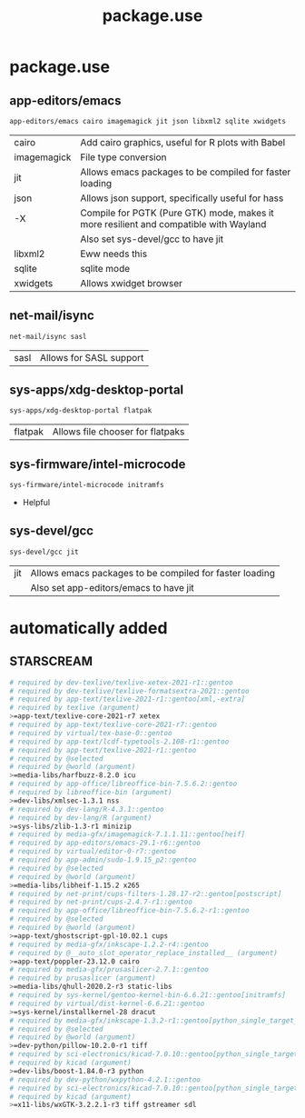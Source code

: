 #+TITLE: package.use

* package.use
#+PROPERTY: header-args :tangle /sudo::/etc/portage/package.use/package.use
** app-editors/emacs
#+BEGIN_SRC bash
app-editors/emacs cairo imagemagick jit json libxml2 sqlite xwidgets
#+END_SRC
| cairo       | Add cairo graphics, useful for R plots with Babel                                     |
| imagemagick | File type conversion                                                                  |
| jit         | Allows emacs packages to be compiled for faster loading                               |
| json        | Allows json support, specifically useful for hass                                     |
| -X          | Compile for PGTK (Pure GTK) mode, makes it more resilient and compatible with Wayland |
|             | Also set sys-devel/gcc to have jit                                                    |
| libxml2     | Eww needs this                                                                        |
| sqlite      | sqlite mode                                                                           |
| xwidgets    | Allows xwidget browser                                                                |
** net-mail/isync
#+BEGIN_SRC bash
net-mail/isync sasl
#+END_SRC
| sasl | Allows for SASL support |

** sys-apps/xdg-desktop-portal
#+BEGIN_SRC bash
sys-apps/xdg-desktop-portal flatpak
#+END_SRC
| flatpak | Allows file chooser for flatpaks |

** sys-firmware/intel-microcode
#+BEGIN_SRC bash
sys-firmware/intel-microcode initramfs
#+END_SRC
+ Helpful

** sys-devel/gcc
#+BEGIN_SRC bash
sys-devel/gcc jit
#+END_SRC
| jit | Allows emacs packages to be compiled for faster loading |
|     | Also set app-editors/emacs to have jit                  |

* automatically added
** STARSCREAM
#+BEGIN_SRC bash :tangle /sudo::/etc/portage/package.use/package.use
# required by dev-texlive/texlive-xetex-2021-r1::gentoo
# required by dev-texlive/texlive-formatsextra-2021::gentoo
# required by app-text/texlive-2021-r1::gentoo[xml,-extra]
# required by texlive (argument)
>=app-text/texlive-core-2021-r7 xetex
# required by app-text/texlive-core-2021-r7::gentoo
# required by virtual/tex-base-0::gentoo
# required by app-text/lcdf-typetools-2.108-r1::gentoo
# required by app-text/texlive-2021-r1::gentoo
# required by @selected
# required by @world (argument)
>=media-libs/harfbuzz-8.2.0 icu
# required by app-office/libreoffice-bin-7.5.6.2::gentoo
# required by libreoffice-bin (argument)
>=dev-libs/xmlsec-1.3.1 nss
# required by dev-lang/R-4.3.1::gentoo
# required by dev-lang/R (argument)
>=sys-libs/zlib-1.3-r1 minizip
# required by media-gfx/imagemagick-7.1.1.11::gentoo[heif]
# required by app-editors/emacs-29.1-r6::gentoo
# required by virtual/editor-0-r7::gentoo
# required by app-admin/sudo-1.9.15_p2::gentoo
# required by @selected
# required by @world (argument)
>=media-libs/libheif-1.15.2 x265
# required by net-print/cups-filters-1.28.17-r2::gentoo[postscript]
# required by net-print/cups-2.4.7-r1::gentoo
# required by app-office/libreoffice-bin-7.5.6.2-r1::gentoo
# required by @selected
# required by @world (argument)
>=app-text/ghostscript-gpl-10.02.1 cups
# required by media-gfx/inkscape-1.2.2-r4::gentoo
# required by @__auto_slot_operator_replace_installed__ (argument)
>=app-text/poppler-23.12.0 cairo
# required by media-gfx/prusaslicer-2.7.1::gentoo
# required by prusaslicer (argument)
>=media-libs/qhull-2020.2-r3 static-libs
# required by sys-kernel/gentoo-kernel-bin-6.6.21::gentoo[initramfs]
# required by virtual/dist-kernel-6.6.21::gentoo
>=sys-kernel/installkernel-28 dracut
# required by media-gfx/inkscape-1.3.2-r1::gentoo[python_single_target_python3_11]
# required by @selected
# required by @world (argument)
>=dev-python/pillow-10.2.0-r1 tiff
# required by sci-electronics/kicad-7.0.10::gentoo[python_single_target_python3_11]
# required by kicad (argument)
>=dev-libs/boost-1.84.0-r3 python
# required by dev-python/wxpython-4.2.1::gentoo
# required by sci-electronics/kicad-7.0.10::gentoo[python_single_target_python3_11]
# required by kicad (argument)
>=x11-libs/wxGTK-3.2.2.1-r3 tiff gstreamer sdl
#+END_SRC
